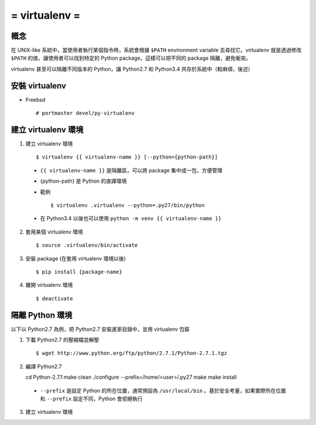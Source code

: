 ==============
= virtualenv =
==============

概念
----

在 UNIX-like 系統中，當使用者執行某個指令時，系統會根據 ``$PATH`` environment variable 去尋找它。virtualenv 就是透過修改 ``$PATH`` 的值，讓使用者可以找到特定的 Python package，這樣可以把不同的 package 隔離，避免衝突。

virtualenv 甚至可以隔離不同版本的 Python，讓 Python2.7 和 Python3.4 共存於系統中（較麻煩，後述）

安裝 virtualenv
---------------

- Freebsd ::

    # portmaster devel/py-virtualenv

建立 virtualenv 環境
--------------------

1.  建立 virtualenv 環境 ::

    $ virtualenv {{ virtualenv-name }} [--python={python-path}]

  - ``{{ virtualenv-name }}`` 是隔離區，可以將 package 集中成一包，方便管理

  - {python-path} 是 Python 的直譯環境

  - 範例 ::

        $ virtualenv .virtualenv --python=.py27/bin/python

  - 在 Python3.4 以後也可以使用 ``python -m venv {{ virtualenv-name }}``

2.  套用某個 virtualenv 環境 ::

    $ source .virtualenv/bin/activate

3.  安裝 package (在套用 virtualenv 環境以後) ::
      
    $ pip install {package-name}

4.  離開 virtualenv 環境 ::

    $ deactivate

隔離 Python 環境
----------------

以下以 Python2.7 為例，把 Python2.7 安裝進家目錄中，並用 virtualenv 包裝

1.  下載 Python2.7 的壓縮檔並解壓 ::

    $ wget http://www.python.org/ftp/python/2.7.1/Python-2.7.1.tgz

2.  編譯 Python2.7 ::

    cd Python-2.7.1
    make clean
    ./configure --prefix=/home/<user>/.py27
    make
    make install

  - ``--prefix`` 是設定 Python 的所在位置，通常預設為 ``/usr/local/bin`` 。基於安全考量，如果實際所在位置和 ``--prefix`` 設定不同，Python 會拒絕執行

3.  建立 virtualenv 環境

